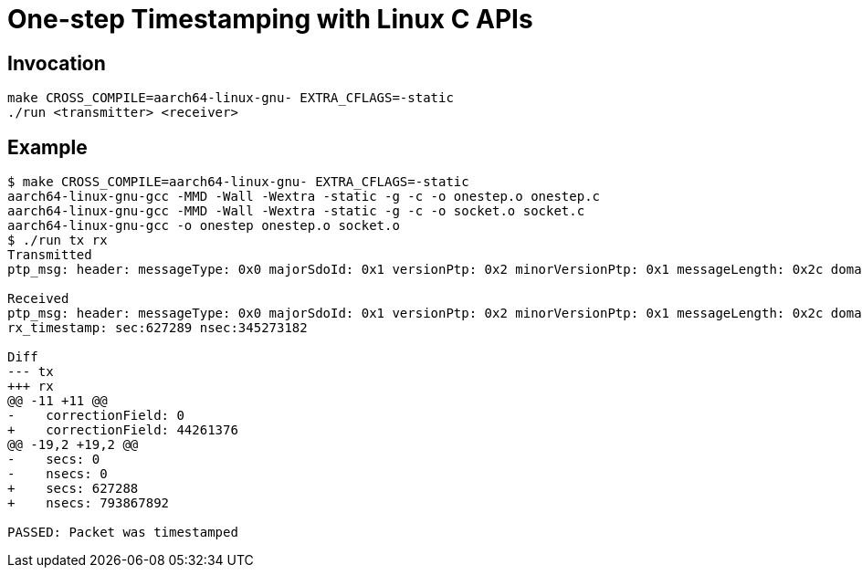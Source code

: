 = One-step Timestamping with Linux C APIs

== Invocation

[source,sh]
----
make CROSS_COMPILE=aarch64-linux-gnu- EXTRA_CFLAGS=-static
./run <transmitter> <receiver>
----

== Example

[source,console]
----
$ make CROSS_COMPILE=aarch64-linux-gnu- EXTRA_CFLAGS=-static
aarch64-linux-gnu-gcc -MMD -Wall -Wextra -static -g -c -o onestep.o onestep.c
aarch64-linux-gnu-gcc -MMD -Wall -Wextra -static -g -c -o socket.o socket.c
aarch64-linux-gnu-gcc -o onestep onestep.o socket.o
$ ./run tx rx
Transmitted
ptp_msg: header: messageType: 0x0 majorSdoId: 0x1 versionPtp: 0x2 minorVersionPtp: 0x1 messageLength: 0x2c domainNumber: 0x0 minorSdoId: 0x0 flags: 0x00 correctionField: 0 messageTypeSpecific: 0x0 clockIdentity: 0xcacd33fffee47891 portNumber: 0x1 sequenceId: 23 controlField: 0x0 logMessagePeriod: -3 originTimeStamp: secs: 0 nsecs: 0

Received
ptp_msg: header: messageType: 0x0 majorSdoId: 0x1 versionPtp: 0x2 minorVersionPtp: 0x1 messageLength: 0x2c domainNumber: 0x0 minorSdoId: 0x0 flags: 0x00 correctionField: 44261376 messageTypeSpecific: 0x0 clockIdentity: 0xcacd33fffee47891 portNumber: 0x1 sequenceId: 23 controlField: 0x0 logMessagePeriod: -3 originTimeStamp: secs: 627288 nsecs: 793867892
rx_timestamp: sec:627289 nsec:345273182

Diff
--- tx
+++ rx
@@ -11 +11 @@
-    correctionField: 0
+    correctionField: 44261376
@@ -19,2 +19,2 @@
-    secs: 0
-    nsecs: 0
+    secs: 627288
+    nsecs: 793867892

PASSED: Packet was timestamped
----
